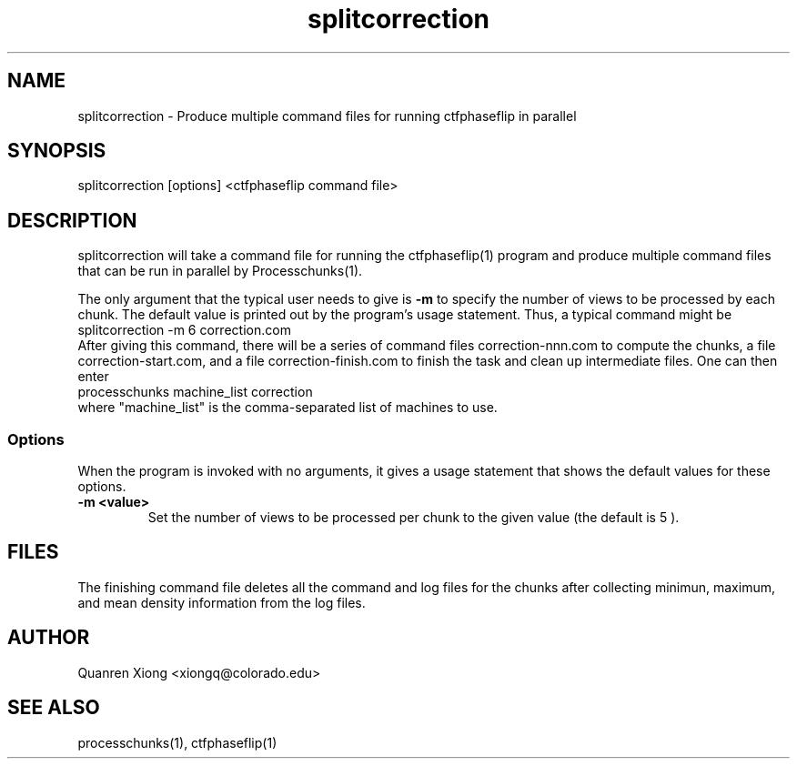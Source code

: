.na
.nh
.TH splitcorrection 1
.SH NAME
splitcorrection \- Produce multiple command files for running ctfphaseflip in parallel
.SH SYNOPSIS
splitcorrection [options] <ctfphaseflip command file>
.SH DESCRIPTION
splitcorrection will take a command file for running the ctfphaseflip(1) program 
and produce multiple command files that can be run in parallel by
Processchunks(1). 
.P
The only argument that the typical user needs to give is
.B -m
to specify the number of views to be processed by each chunk.
The default value is printed out by the program's usage
statement.  Thus, a typical command might be
.br
   splitcorrection -m 6 correction.com
.br
After giving this command, there will be a series of command files
correction-nnn.com to compute the chunks, a file correction-start.com,
and a file correction-finish.com to finish the
task and clean up intermediate files. One can then enter
.br
   processchunks machine_list correction
.br
where "machine_list" is the comma-separated list of machines to use.

.SS Options
When the program is invoked with no arguments, it gives a usage statement that
shows the default values for these options.
.TP
.B -m <value>
Set the number of views to be processed per chunk to the given value (the default is 5 ).
.SH FILES
The finishing command file deletes all the
command and log files for the chunks after collecting minimun, maximum, and
mean density information from the log files.
.SH AUTHOR
Quanren Xiong  <xiongq@colorado.edu>
.SH SEE ALSO
processchunks(1), ctfphaseflip(1) 
